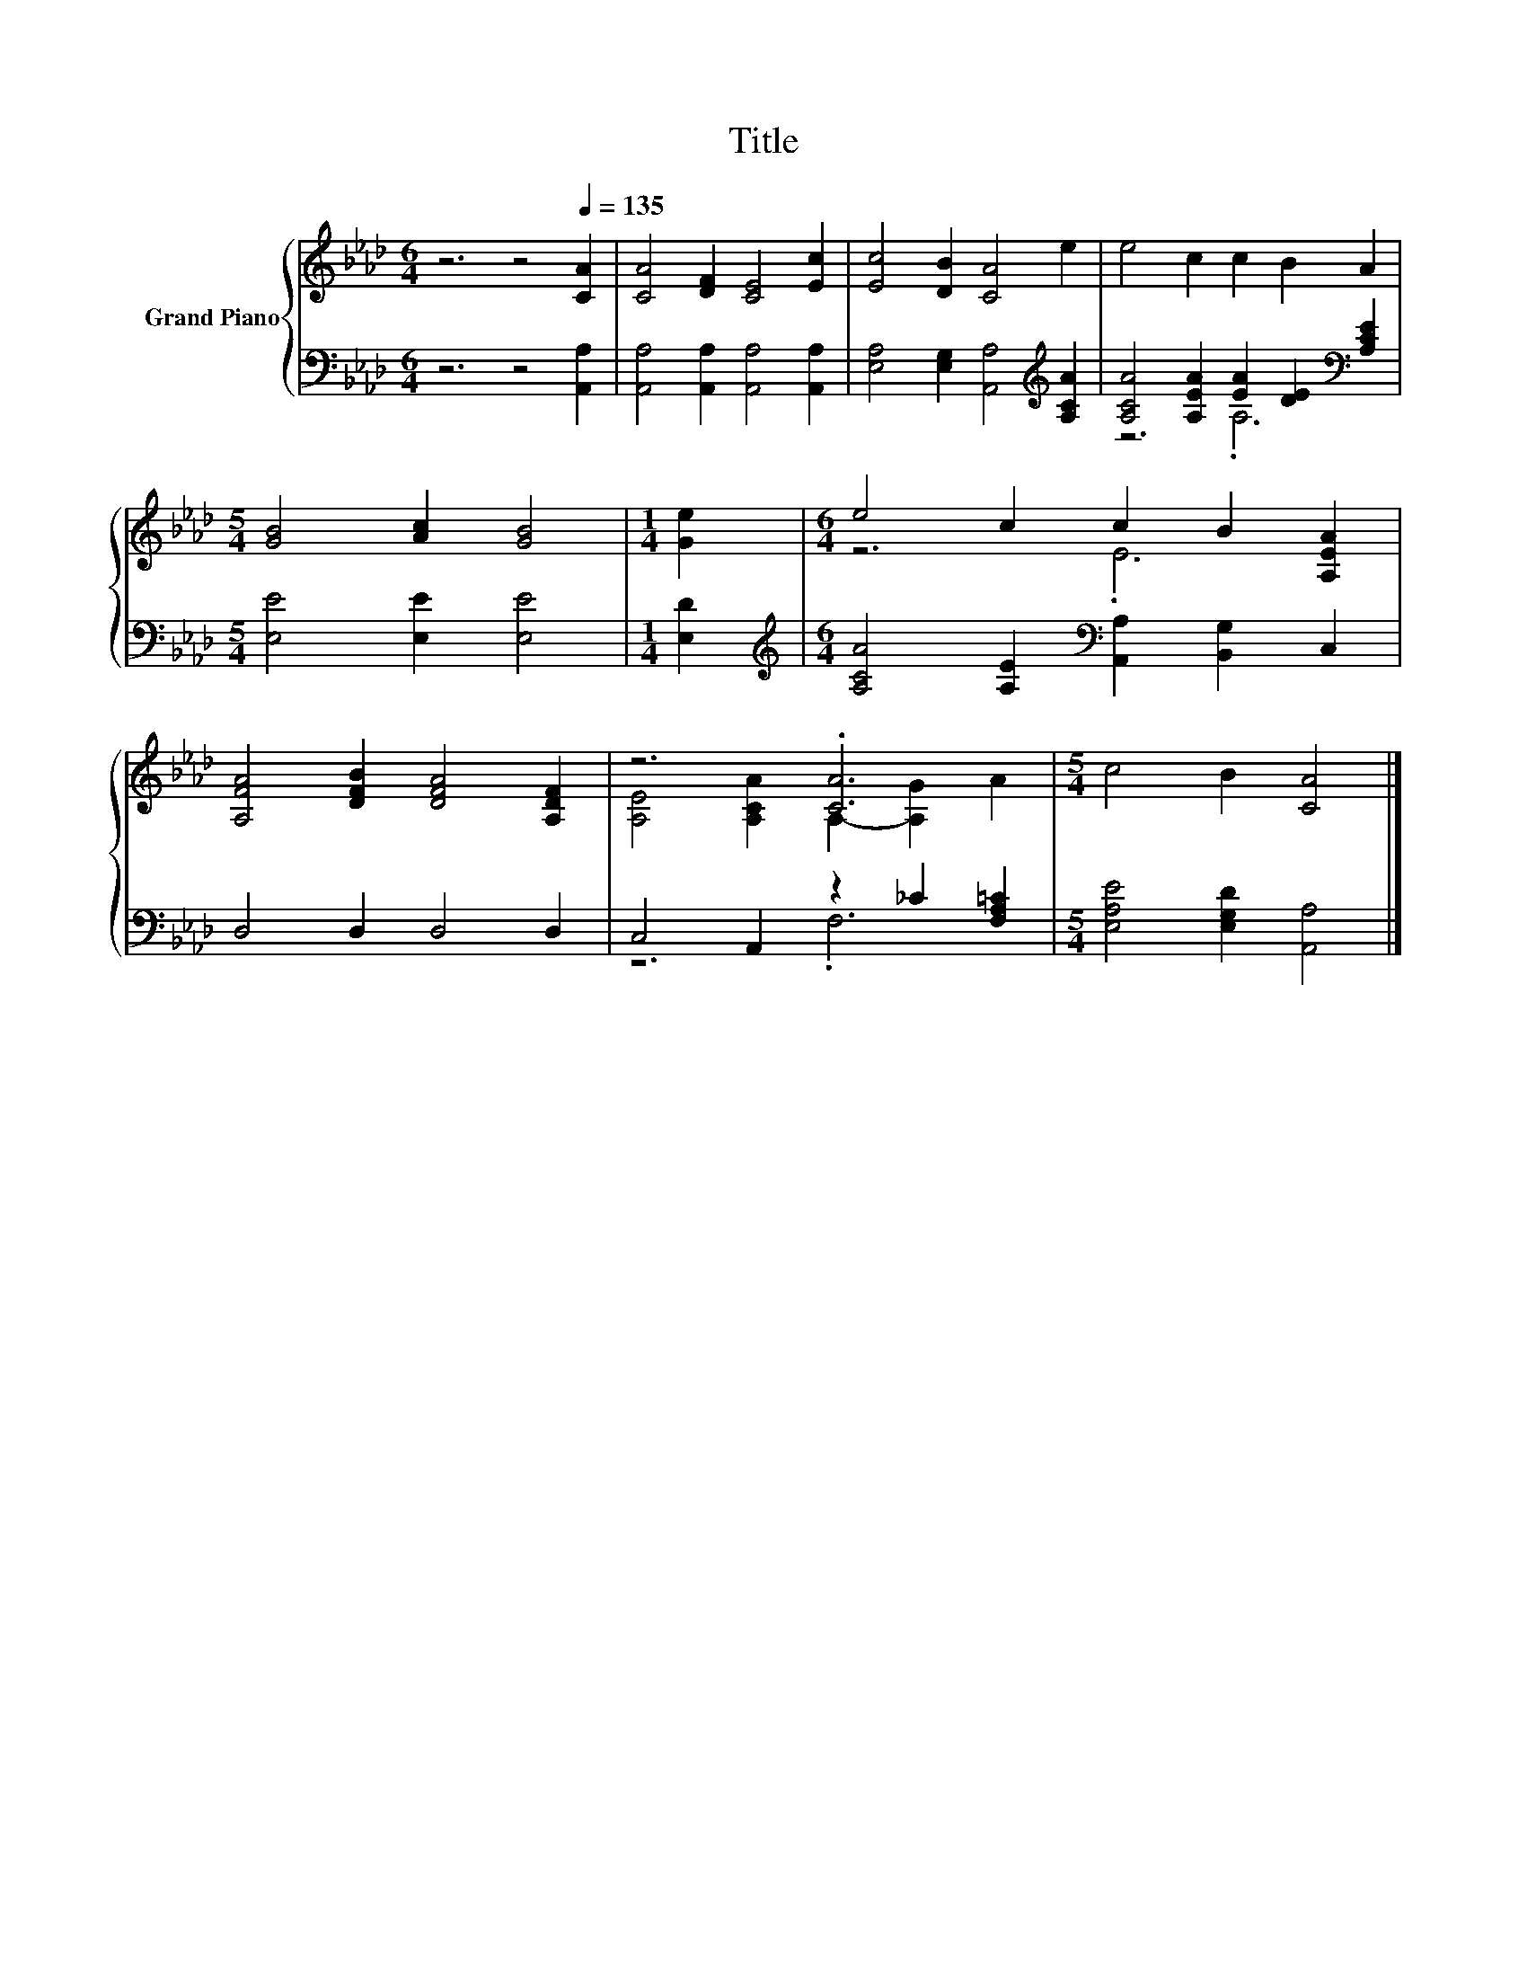 X:1
T:Title
%%score { ( 1 4 ) | ( 2 3 ) }
L:1/8
M:6/4
K:Ab
V:1 treble nm="Grand Piano"
V:4 treble 
V:2 bass 
V:3 bass 
V:1
 z6 z4[Q:1/4=135] [CA]2 | [CA]4 [DF]2 [CE]4 [Ec]2 | [Ec]4 [DB]2 [CA]4 e2 | e4 c2 c2 B2 A2 | %4
[M:5/4] [GB]4 [Ac]2 [GB]4 |[M:1/4] [Ge]2 |[M:6/4] e4 c2 c2 B2 [A,EA]2 | %7
 [A,FA]4 [DFB]2 [DFA]4 [A,DF]2 | z6 .[CA]6 |[M:5/4] c4 B2 [CA]4 |] %10
V:2
 z6 z4 [A,,A,]2 | [A,,A,]4 [A,,A,]2 [A,,A,]4 [A,,A,]2 | %2
 [E,A,]4 [E,G,]2 [A,,A,]4[K:treble] [A,CA]2 | [A,CA]4 [A,EA]2 [EA]2 [DE]2[K:bass] [A,CE]2 | %4
[M:5/4] [E,E]4 [E,E]2 [E,E]4 |[M:1/4] [E,D]2 | %6
[M:6/4][K:treble] [A,CA]4 [A,E]2[K:bass] [A,,A,]2 [B,,G,]2 C,2 | D,4 D,2 D,4 D,2 | %8
 C,4 A,,2 z2 _C2 [F,A,=C]2 |[M:5/4] [E,A,E]4 [E,G,D]2 [A,,A,]4 |] %10
V:3
 x12 | x12 | x10[K:treble] x2 | z6 .A,6[K:bass] |[M:5/4] x10 |[M:1/4] x2 | %6
[M:6/4][K:treble] x6[K:bass] x6 | x12 | z6 .F,6 |[M:5/4] x10 |] %10
V:4
 x12 | x12 | x12 | x12 |[M:5/4] x10 |[M:1/4] x2 |[M:6/4] z6 .E6 | x12 | %8
 [A,E]4 [A,CA]2 A,2- [A,G]2 A2 |[M:5/4] x10 |] %10

